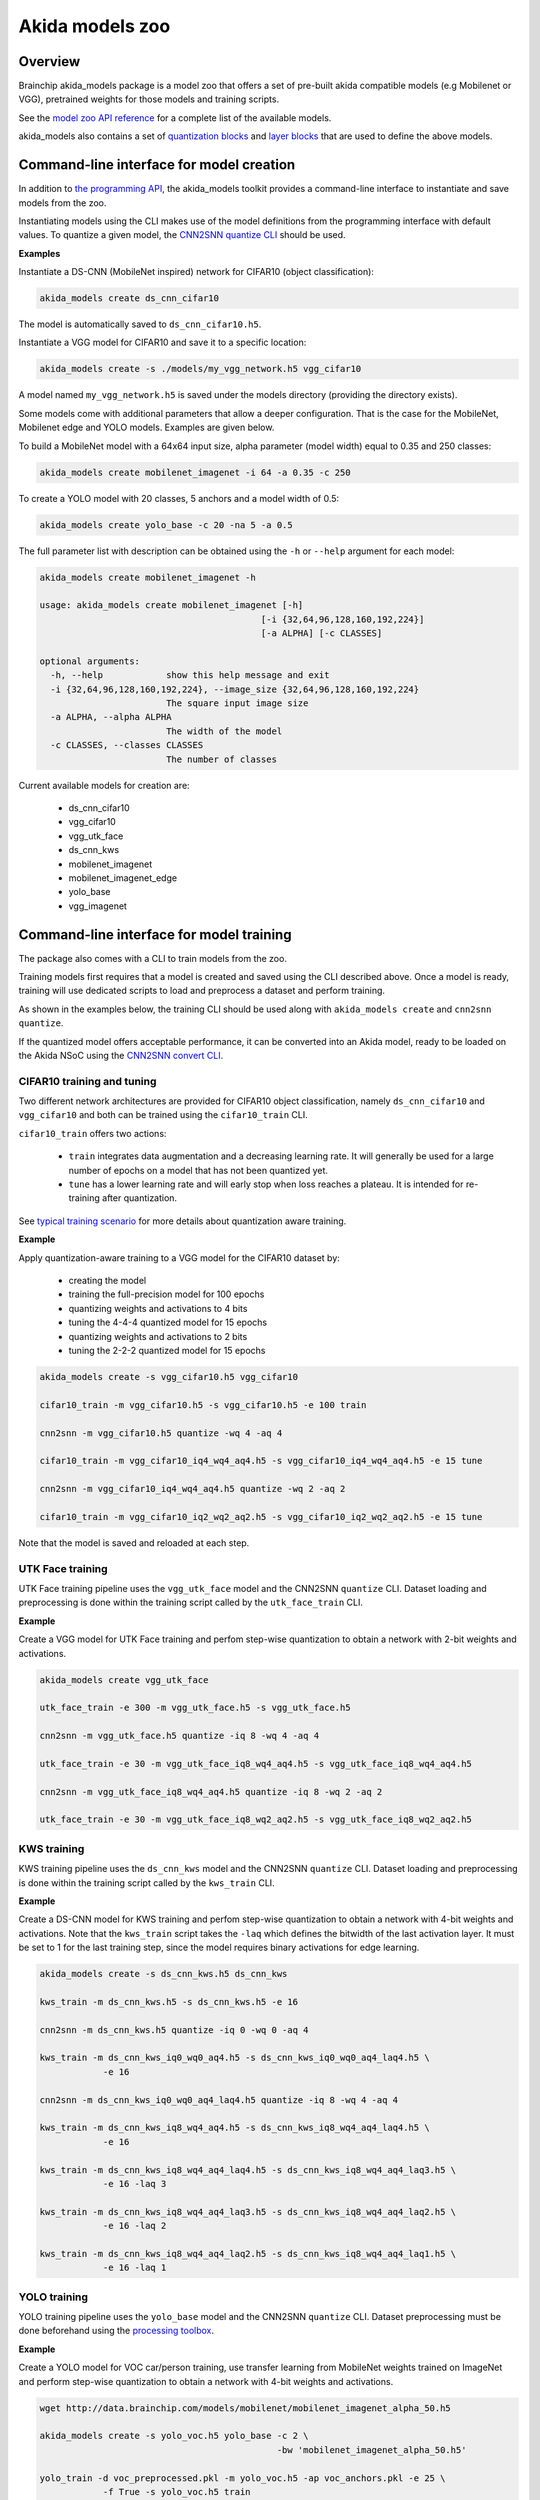 
Akida models zoo
================

Overview
--------

Brainchip akida_models package is a model zoo that offers a set of pre-built
akida compatible models (e.g Mobilenet or VGG), pretrained weights for those
models and training scripts.

See the `model zoo API reference
<../api_reference/akida_models_apis.html#model-zoo>`_ for a complete list of the
available models.

akida_models also contains a set of `quantization blocks
<../api_reference/akida_models_apis.html#quantization-blocks>`_ and
`layer blocks <../api_reference/akida_models_apis.html#layer-blocks>`_
that are used to define the above models.

Command-line interface for model creation
-----------------------------------------

In addition to `the programming API <../api_reference/akida_models_apis.html>`_,
the akida_models toolkit provides a command-line interface to instantiate and
save models from the zoo.

Instantiating models using the CLI makes use of the model definitions from the
programming interface with default values. To quantize a given model, the
`CNN2SNN quantize CLI <cnn2snn.html#command-line-interface>`__ should be used.

**Examples**

Instantiate a DS-CNN (MobileNet inspired) network for CIFAR10 (object
classification):

.. code-block:: bash

    akida_models create ds_cnn_cifar10

The model is automatically saved to ``ds_cnn_cifar10.h5``.

Instantiate a VGG model for CIFAR10 and save it to a specific location:

.. code-block:: bash

    akida_models create -s ./models/my_vgg_network.h5 vgg_cifar10

A model named ``my_vgg_network.h5`` is saved under the models directory
(providing the directory exists).

Some models come with additional parameters that allow a deeper configuration.
That is the case for the MobileNet, Mobilenet edge and YOLO models. Examples
are given below.

To build a MobileNet model with a 64x64 input size, alpha parameter (model
width) equal to 0.35 and 250 classes:

.. code-block:: bash

    akida_models create mobilenet_imagenet -i 64 -a 0.35 -c 250

To create a YOLO model with 20 classes, 5 anchors and a model width of 0.5:

.. code-block:: bash

    akida_models create yolo_base -c 20 -na 5 -a 0.5

The full parameter list with description can be obtained using the  ``-h`` or
``--help`` argument for each model:

.. code-block:: bash

    akida_models create mobilenet_imagenet -h

    usage: akida_models create mobilenet_imagenet [-h]
                                              [-i {32,64,96,128,160,192,224}]
                                              [-a ALPHA] [-c CLASSES]

    optional arguments:
      -h, --help            show this help message and exit
      -i {32,64,96,128,160,192,224}, --image_size {32,64,96,128,160,192,224}
                            The square input image size
      -a ALPHA, --alpha ALPHA
                            The width of the model
      -c CLASSES, --classes CLASSES
                            The number of classes

Current available models for creation are:

 * ds_cnn_cifar10
 * vgg_cifar10
 * vgg_utk_face
 * ds_cnn_kws
 * mobilenet_imagenet
 * mobilenet_imagenet_edge
 * yolo_base
 * vgg_imagenet

Command-line interface for model training
-----------------------------------------

The package also comes with a CLI to train models from the zoo.

Training models first requires that a model is created and saved using the CLI
described above. Once a model is ready, training will use dedicated scripts
to load and preprocess a dataset and perform training.

As shown in the examples below, the training CLI should be used along with
``akida_models create`` and ``cnn2snn quantize``.

If the quantized model offers acceptable performance, it can be converted into
an Akida model, ready to be loaded on the Akida NSoC using the
`CNN2SNN convert CLI <cnn2snn.html#command-line-interface>`_.

CIFAR10 training and tuning
^^^^^^^^^^^^^^^^^^^^^^^^^^^

Two different network architectures are provided for CIFAR10 object
classification, namely ``ds_cnn_cifar10`` and ``vgg_cifar10`` and both can be
trained using the ``cifar10_train`` CLI.

``cifar10_train`` offers two actions:

 * ``train`` integrates data augmentation and a decreasing learning rate. It
   will generally be used for a large number of epochs on a model that has not
   been quantized yet.
 * ``tune`` has a lower learning rate and will early stop when loss reaches a
   plateau. It is intended for re-training after quantization.

See `typical training scenario <cnn2snn.html#typical-training-scenario>`_ for
more details about quantization aware training.

**Example**

Apply quantization-aware training to a VGG model for the CIFAR10 dataset by:

 * creating the model
 * training the full-precision model for 100 epochs
 * quantizing weights and activations to 4 bits
 * tuning the 4-4-4 quantized model for 15 epochs
 * quantizing weights and activations to 2 bits
 * tuning the 2-2-2 quantized model for 15 epochs

.. code-block:: bash

    akida_models create -s vgg_cifar10.h5 vgg_cifar10

    cifar10_train -m vgg_cifar10.h5 -s vgg_cifar10.h5 -e 100 train

    cnn2snn -m vgg_cifar10.h5 quantize -wq 4 -aq 4

    cifar10_train -m vgg_cifar10_iq4_wq4_aq4.h5 -s vgg_cifar10_iq4_wq4_aq4.h5 -e 15 tune

    cnn2snn -m vgg_cifar10_iq4_wq4_aq4.h5 quantize -wq 2 -aq 2

    cifar10_train -m vgg_cifar10_iq2_wq2_aq2.h5 -s vgg_cifar10_iq2_wq2_aq2.h5 -e 15 tune

Note that the model is saved and reloaded at each step.

UTK Face training
^^^^^^^^^^^^^^^^^

UTK Face training pipeline uses the ``vgg_utk_face`` model and the
CNN2SNN ``quantize`` CLI. Dataset loading and preprocessing is done within the
training script called by the ``utk_face_train`` CLI.

**Example**

Create a VGG model for UTK Face training and perfom step-wise quantization to
obtain a network with 2-bit weights and activations.

.. code-block:: bash

   akida_models create vgg_utk_face

   utk_face_train -e 300 -m vgg_utk_face.h5 -s vgg_utk_face.h5

   cnn2snn -m vgg_utk_face.h5 quantize -iq 8 -wq 4 -aq 4

   utk_face_train -e 30 -m vgg_utk_face_iq8_wq4_aq4.h5 -s vgg_utk_face_iq8_wq4_aq4.h5

   cnn2snn -m vgg_utk_face_iq8_wq4_aq4.h5 quantize -iq 8 -wq 2 -aq 2

   utk_face_train -e 30 -m vgg_utk_face_iq8_wq2_aq2.h5 -s vgg_utk_face_iq8_wq2_aq2.h5

KWS training
^^^^^^^^^^^^

KWS training pipeline uses the ``ds_cnn_kws`` model and the CNN2SNN
``quantize`` CLI. Dataset loading and preprocessing is done within the
training script called by the ``kws_train`` CLI.

**Example**

Create a DS-CNN model for KWS training and perfom step-wise quantization to
obtain a network with 4-bit weights and activations. Note that the ``kws_train``
script takes the ``-laq`` which defines the bitwidth of the last activation
layer. It must be set to 1 for the last training step, since the model requires
binary activations for edge learning.

.. code-block:: bash

   akida_models create -s ds_cnn_kws.h5 ds_cnn_kws

   kws_train -m ds_cnn_kws.h5 -s ds_cnn_kws.h5 -e 16

   cnn2snn -m ds_cnn_kws.h5 quantize -iq 0 -wq 0 -aq 4

   kws_train -m ds_cnn_kws_iq0_wq0_aq4.h5 -s ds_cnn_kws_iq0_wq0_aq4_laq4.h5 \
               -e 16

   cnn2snn -m ds_cnn_kws_iq0_wq0_aq4_laq4.h5 quantize -iq 8 -wq 4 -aq 4

   kws_train -m ds_cnn_kws_iq8_wq4_aq4.h5 -s ds_cnn_kws_iq8_wq4_aq4_laq4.h5 \
               -e 16

   kws_train -m ds_cnn_kws_iq8_wq4_aq4_laq4.h5 -s ds_cnn_kws_iq8_wq4_aq4_laq3.h5 \
               -e 16 -laq 3

   kws_train -m ds_cnn_kws_iq8_wq4_aq4_laq3.h5 -s ds_cnn_kws_iq8_wq4_aq4_laq2.h5 \
               -e 16 -laq 2

   kws_train -m ds_cnn_kws_iq8_wq4_aq4_laq2.h5 -s ds_cnn_kws_iq8_wq4_aq4_laq1.h5 \
               -e 16 -laq 1

YOLO training
^^^^^^^^^^^^^

YOLO training pipeline uses the ``yolo_base`` model and the CNN2SNN
``quantize`` CLI. Dataset preprocessing must be done beforehand using the
`processing toolbox <api_reference/akida_models_apis.html#processing>`__.

**Example**

Create a YOLO model for VOC car/person training, use transfer learning from
MobileNet weights trained on ImageNet and perform step-wise quantization to
obtain a network with 4-bit weights and activations.

.. code-block:: bash

   wget http://data.brainchip.com/models/mobilenet/mobilenet_imagenet_alpha_50.h5

   akida_models create -s yolo_voc.h5 yolo_base -c 2 \
                                                -bw 'mobilenet_imagenet_alpha_50.h5'

   yolo_train -d voc_preprocessed.pkl -m yolo_voc.h5 -ap voc_anchors.pkl -e 25 \
               -f True -s yolo_voc.h5 train

   cnn2snn -m yolo_voc.h5 quantize -iq 8 -wq 8 -aq 8

   yolo_train -d voc_preprocessed.pkl -m yolo_voc_iq8_wq8_aq8.h5 \
               -ap voc_anchors.pkl -e 20 -s yolo_voc_iq8_wq8_aq8.h5 train

   cnn2snn -m yolo_voc_iq8_wq8_aq8.h5 quantize -iq 8 -wq 4 -aq 4

   yolo_train -d voc_preprocessed.pkl -m yolo_voc_iq8_wq4_aq4.h5 \
               -ap voc_anchors.pkl -e 20 -s yolo_voc_iq8_wq4_aq4.h5 tune


Layer Blocks
------------

In order to ensure that the design of a Keras model is compatible for conversion
into an Akida model, a higher-level interface is proposed with the use of layer
blocks. These blocks are available in the package through:

.. code-block:: python

   import akida_models.layer_blocks

In Keras, when adding a core layer type (\ ``Dense`` or ``Conv2D``\ ) to a
model, an activation function is typically included:

.. code-block:: python

   x = Dense(64, activation='relu')(x)

or the equivalent, explicitly adding the activation function separately:

.. code-block:: python

   x = Dense(64)(x)
   x = Activation('relu'))(x)

It is very common for other functions to be included in this arrangement, e.g.,
a normalization of values before applying the activation function:

.. code-block:: python

   x = Dense(64)(x)
   x = BatchNormalization()(x)
   x = Activation('relu')(x)

This particular arrangement of layers is important for conversion and is
therefore reflected in the blocks API.

For instance, the following code snippet sets up the same trio of layers as
those above:

.. code-block:: python

   x = dense_block(x, 64, add_batchnorm=True)

The ``dense_block`` function will produce a group of layers that we call a
"block".

.. note::
    To avoid adding the activation layer, add the parameter
    ``add_activation = False`` to the block.


The option of including pooling, batchnorm layers or activation is directly
built into the provided block modules.
The layer block functions provided are:


* ``conv_block``\ ,
* ``separable_conv_block``\ ,
* ``dense_block``.

Most of the parameters for these blocks are identical to those passed to the
corresponding inner processing layers, such as strides and bias.

``conv_block``
^^^^^^^^^^^^^^

.. code-block:: python

   def conv_block(inputs,
                  filters,
                  kernel_size,
                  pooling=None,
                  pool_size=(2, 2),
                  add_batchnorm=False,
                  add_activation=True,
                  **kwargs):

``dense_block``
^^^^^^^^^^^^^^^

.. code-block:: python

   def dense_block(inputs,
                   units,
                   add_batchnorm=False,
                   add_activation=True,
                   **kwargs)

``separable_conv_block``
^^^^^^^^^^^^^^^^^^^^^^^^

.. code-block:: python

   def separable_conv_block(inputs,
                            filters,
                            kernel_size,
                            pooling=None,
                            pool_size=(2, 2),
                            add_batchnorm=False,
                            add_activation=True,
                            **kwargs)
